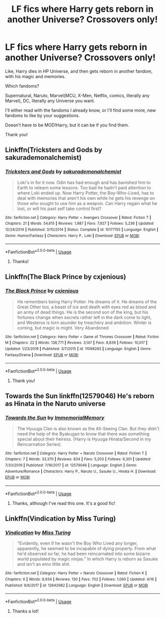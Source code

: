 #+TITLE: LF fics where Harry gets reborn in another Universe? Crossovers only!

* LF fics where Harry gets reborn in another Universe? Crossovers only!
:PROPERTIES:
:Author: NarutoFan007
:Score: 15
:DateUnix: 1594131666.0
:DateShort: 2020-Jul-07
:FlairText: Request
:END:
Like, Harry dies in HP Universe, and then gets reborn in another fandom, with his magic and memories.

Which fandoms?

Supernatural, Naruto, Marvel(MCU, X-Men, Netflix, comics, literally any Marvel), DC, literally any Universe you want.

I'll either read with the fandoms I already know, or I'll find some more, new fandoms to like by your suggestions.

Doesn't have to be MOD!Harry, but it can be if you find them.

Thank you!


** Linkffn(Tricksters and Gods by sakurademonalchemist)
:PROPERTIES:
:Author: beana314
:Score: 6
:DateUnix: 1594142421.0
:DateShort: 2020-Jul-07
:END:

*** [[https://www.fanfiction.net/s/10177155/1/][*/Tricksters and Gods/*]] by [[https://www.fanfiction.net/u/912889/sakurademonalchemist][/sakurademonalchemist/]]

#+begin_quote
  Loki's in for it now. Odin has had enough and has banished him to Earth to relearn some lessons. Too bad he hadn't paid attention to where Loki ended up. Now Harry Potter, the Boy-Who-Lived, has to deal with memories that aren't his own while he gets his revenge on those who sought to use him as a weapon. Can Harry regain what he lost, or will his past self take control first?
#+end_quote

^{/Site/:} ^{fanfiction.net} ^{*|*} ^{/Category/:} ^{Harry} ^{Potter} ^{+} ^{Avengers} ^{Crossover} ^{*|*} ^{/Rated/:} ^{Fiction} ^{T} ^{*|*} ^{/Chapters/:} ^{21} ^{*|*} ^{/Words/:} ^{54,615} ^{*|*} ^{/Reviews/:} ^{1,987} ^{*|*} ^{/Favs/:} ^{7,927} ^{*|*} ^{/Follows/:} ^{5,236} ^{*|*} ^{/Updated/:} ^{12/24/2014} ^{*|*} ^{/Published/:} ^{3/10/2014} ^{*|*} ^{/Status/:} ^{Complete} ^{*|*} ^{/id/:} ^{10177155} ^{*|*} ^{/Language/:} ^{English} ^{*|*} ^{/Genre/:} ^{Humor/Fantasy} ^{*|*} ^{/Characters/:} ^{Harry} ^{P.,} ^{Loki} ^{*|*} ^{/Download/:} ^{[[http://www.ff2ebook.com/old/ffn-bot/index.php?id=10177155&source=ff&filetype=epub][EPUB]]} ^{or} ^{[[http://www.ff2ebook.com/old/ffn-bot/index.php?id=10177155&source=ff&filetype=mobi][MOBI]]}

--------------

*FanfictionBot*^{2.0.0-beta} | [[https://github.com/tusing/reddit-ffn-bot/wiki/Usage][Usage]]
:PROPERTIES:
:Author: FanfictionBot
:Score: 3
:DateUnix: 1594142526.0
:DateShort: 2020-Jul-07
:END:

**** Thanks!
:PROPERTIES:
:Author: NarutoFan007
:Score: 1
:DateUnix: 1594202744.0
:DateShort: 2020-Jul-08
:END:


** Linkffn(The Black Prince by cxjenious)
:PROPERTIES:
:Author: blandge
:Score: 3
:DateUnix: 1594132523.0
:DateShort: 2020-Jul-07
:END:

*** [[https://www.fanfiction.net/s/11098283/1/][*/The Black Prince/*]] by [[https://www.fanfiction.net/u/4424268/cxjenious][/cxjenious/]]

#+begin_quote
  He remembers being Harry Potter. He dreams of it. He dreams of the Great Other too, a beast of ice and death with eyes red as blood and an army of dead things. He is the second son of the king, but his fortunes change when secrets rather left in the dark come to light, and Westeros is torn asunder by treachery and ambition. Winter is coming, but magic is might. Very Abandoned
#+end_quote

^{/Site/:} ^{fanfiction.net} ^{*|*} ^{/Category/:} ^{Harry} ^{Potter} ^{+} ^{Game} ^{of} ^{Thrones} ^{Crossover} ^{*|*} ^{/Rated/:} ^{Fiction} ^{M} ^{*|*} ^{/Chapters/:} ^{22} ^{*|*} ^{/Words/:} ^{138,771} ^{*|*} ^{/Reviews/:} ^{3,147} ^{*|*} ^{/Favs/:} ^{8,839} ^{*|*} ^{/Follows/:} ^{10,017} ^{*|*} ^{/Updated/:} ^{1/23/2019} ^{*|*} ^{/Published/:} ^{3/7/2015} ^{*|*} ^{/id/:} ^{11098283} ^{*|*} ^{/Language/:} ^{English} ^{*|*} ^{/Genre/:} ^{Fantasy/Drama} ^{*|*} ^{/Download/:} ^{[[http://www.ff2ebook.com/old/ffn-bot/index.php?id=11098283&source=ff&filetype=epub][EPUB]]} ^{or} ^{[[http://www.ff2ebook.com/old/ffn-bot/index.php?id=11098283&source=ff&filetype=mobi][MOBI]]}

--------------

*FanfictionBot*^{2.0.0-beta} | [[https://github.com/tusing/reddit-ffn-bot/wiki/Usage][Usage]]
:PROPERTIES:
:Author: FanfictionBot
:Score: 2
:DateUnix: 1594132621.0
:DateShort: 2020-Jul-07
:END:

**** Thank you!
:PROPERTIES:
:Author: NarutoFan007
:Score: 1
:DateUnix: 1594202752.0
:DateShort: 2020-Jul-08
:END:


** Towards the Sun linkffn(12579046) He's reborn as Hinata in the Naruto universe
:PROPERTIES:
:Author: flingerdinger
:Score: 3
:DateUnix: 1594167338.0
:DateShort: 2020-Jul-08
:END:

*** [[https://www.fanfiction.net/s/12579046/1/][*/Towards the Sun/*]] by [[https://www.fanfiction.net/u/2088474/ImmemorialMemory][/ImmemorialMemory/]]

#+begin_quote
  The Hyuuga Clan is also known as the All-Seeing Clan. But they didn't need the help of the Byakugan to know that there was something special about their heiress. (Harry is Hyuuga Hinata/Second in my Reincarnation Series)
#+end_quote

^{/Site/:} ^{fanfiction.net} ^{*|*} ^{/Category/:} ^{Harry} ^{Potter} ^{+} ^{Naruto} ^{Crossover} ^{*|*} ^{/Rated/:} ^{Fiction} ^{T} ^{*|*} ^{/Chapters/:} ^{7} ^{*|*} ^{/Words/:} ^{33,370} ^{*|*} ^{/Reviews/:} ^{834} ^{*|*} ^{/Favs/:} ^{5,203} ^{*|*} ^{/Follows/:} ^{6,301} ^{*|*} ^{/Updated/:} ^{7/20/2019} ^{*|*} ^{/Published/:} ^{7/19/2017} ^{*|*} ^{/id/:} ^{12579046} ^{*|*} ^{/Language/:} ^{English} ^{*|*} ^{/Genre/:} ^{Adventure/Romance} ^{*|*} ^{/Characters/:} ^{Harry} ^{P.,} ^{Naruto} ^{U.,} ^{Sasuke} ^{U.,} ^{Hinata} ^{H.} ^{*|*} ^{/Download/:} ^{[[http://www.ff2ebook.com/old/ffn-bot/index.php?id=12579046&source=ff&filetype=epub][EPUB]]} ^{or} ^{[[http://www.ff2ebook.com/old/ffn-bot/index.php?id=12579046&source=ff&filetype=mobi][MOBI]]}

--------------

*FanfictionBot*^{2.0.0-beta} | [[https://github.com/tusing/reddit-ffn-bot/wiki/Usage][Usage]]
:PROPERTIES:
:Author: FanfictionBot
:Score: 2
:DateUnix: 1594167361.0
:DateShort: 2020-Jul-08
:END:

**** Thanks, although I've read this one. It's a good fic!
:PROPERTIES:
:Author: NarutoFan007
:Score: 2
:DateUnix: 1594202707.0
:DateShort: 2020-Jul-08
:END:


** Linkffn(Vindication by Miss Turing)
:PROPERTIES:
:Author: jimmythebass
:Score: 1
:DateUnix: 1594136912.0
:DateShort: 2020-Jul-07
:END:

*** [[https://www.fanfiction.net/s/12642982/1/][*/Vindication/*]] by [[https://www.fanfiction.net/u/1794728/Miss-Turing][/Miss Turing/]]

#+begin_quote
  "Evidently, even if he wasn't the Boy Who Lived any longer, apparently, he seemed to be incapable of dying properly. From what he'd observed so far, he had been reincarnated into some bizarre world populated by magic ninjas." In which Harry is reborn as Sasuke and isn't an emo little shit.
#+end_quote

^{/Site/:} ^{fanfiction.net} ^{*|*} ^{/Category/:} ^{Harry} ^{Potter} ^{+} ^{Naruto} ^{Crossover} ^{*|*} ^{/Rated/:} ^{Fiction} ^{K} ^{*|*} ^{/Chapters/:} ^{6} ^{*|*} ^{/Words/:} ^{9,934} ^{*|*} ^{/Reviews/:} ^{130} ^{*|*} ^{/Favs/:} ^{702} ^{*|*} ^{/Follows/:} ^{1,060} ^{*|*} ^{/Updated/:} ^{4/16} ^{*|*} ^{/Published/:} ^{9/6/2017} ^{*|*} ^{/id/:} ^{12642982} ^{*|*} ^{/Language/:} ^{English} ^{*|*} ^{/Download/:} ^{[[http://www.ff2ebook.com/old/ffn-bot/index.php?id=12642982&source=ff&filetype=epub][EPUB]]} ^{or} ^{[[http://www.ff2ebook.com/old/ffn-bot/index.php?id=12642982&source=ff&filetype=mobi][MOBI]]}

--------------

*FanfictionBot*^{2.0.0-beta} | [[https://github.com/tusing/reddit-ffn-bot/wiki/Usage][Usage]]
:PROPERTIES:
:Author: FanfictionBot
:Score: 1
:DateUnix: 1594137017.0
:DateShort: 2020-Jul-07
:END:

**** Thanks a lot!
:PROPERTIES:
:Author: NarutoFan007
:Score: 1
:DateUnix: 1594202765.0
:DateShort: 2020-Jul-08
:END:
